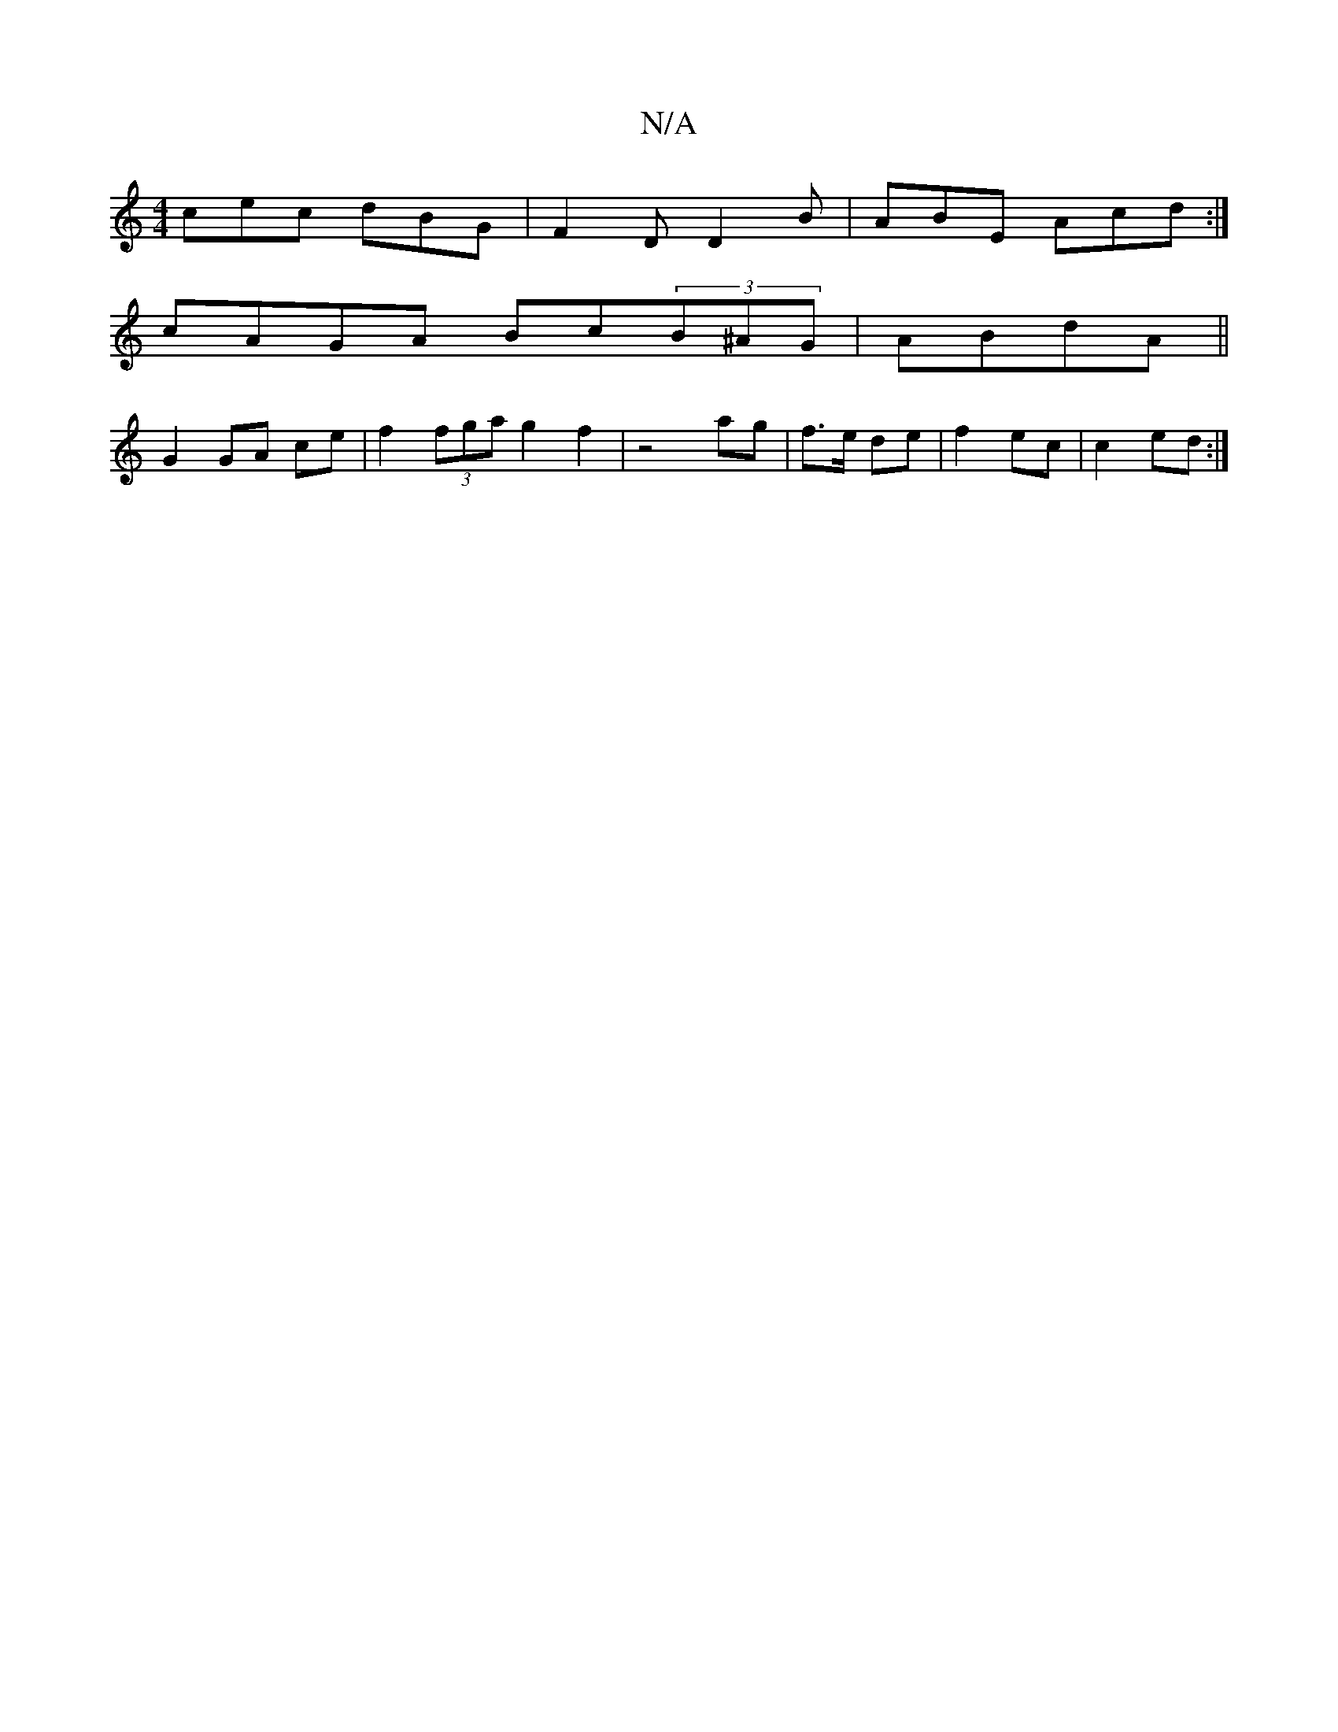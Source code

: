 X:1
T:N/A
M:4/4
R:N/A
K:Cmajor
 cec dBG | F2D D2 B | ABE Acd :|
cAGA Bc(3B^AG|ABdA ||
G2 GA ce|f2 (3fga g2 f2|z4 ag | f>e de |f2 ec | c2- ed :|

DAGA ||
BG (3d3 A2A | cAB Adc | AdF D2A | Bcd ABc | ecA f2e | f2g fdd ~e3 f2e | dAA A2